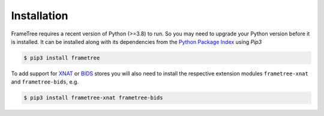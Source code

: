 
Installation
============

FrameTree requires a recent version of Python (>=3.8) to run. So you may
need to upgrade your Python version before it is installed. It can be installed along
with its dependencies from the `Python Package Index <http://pypi.org>`_ using *Pip3*

.. code-block:: console

    $ pip3 install frametree

To add support for XNAT_ or BIDS_ stores you will also need to install the respective
extension modules ``frametree-xnat`` and ``frametree-bids``, e.g.


.. code-block:: console

    $ pip3 install frametree-xnat frametree-bids



.. _XNAT: https://xnat.org
.. _BIDS: https://bids.neuroimaging.io
